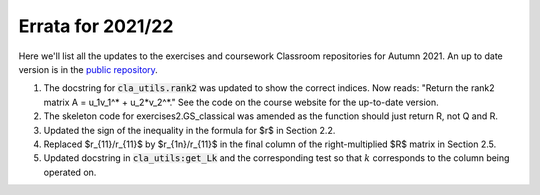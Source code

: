 .. default-role:: math

==================
Errata for 2021/22
==================

Here we'll list all the updates to the exercises and coursework Classroom
repositories for Autumn 2021. An up to date version is in the
`public repository <https://github.com/comp-lin-alg/comp-lin-alg-course>`_.

1. The docstring for :code:`cla_utils.rank2` was updated to show the
   correct indices. Now reads: "Return the rank2 matrix A = u_1v_1^* +
   u_2*v_2^*." See the code on the course website for the up-to-date
   version.

2. The skeleton code for exercises2.GS_classical was amended as the
   function should just return R, not Q and R.

3. Updated the sign of the inequality in the formula for $r$ in Section 2.2.

4. Replaced $r_{11}/r_{11}$ by $r_{1n}/r_{11}$ in the final column of the
   right-multiplied $R$ matrix in Section 2.5.

5. Updated docstring in :code:`cla_utils:get_Lk` and the corresponding
   test so that `k` corresponds to the column being operated on.
